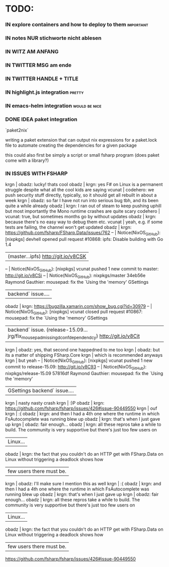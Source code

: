 # *scratch* buffer for creating quick outlines

* TODO:
*** IN explore containers and how to deploy to them               :important:
*** IN notes NUR stichworte nicht ablesen
*** IN WITZ AM ANFANG
*** IN TWITTER MSG am ende
*** IN TWITTER HANDLE + TITLE
*** IN highlight.js integration                                      :pretty:
*** IN emacs-helm integration                                 :would:be:nice:
*** DONE IDEA paket integration
    
    `paket2nix`

    writing a paket extension that can output nix expressions for a paket.lock file
    to automate creating the dependencies for a given package
    
    this could also first be simply a script or small fsharp program (does paket
    come with a library?)
*** IN ISSUES WITH FSHARP
    
    krgn | obadz: lucky! thats cool                                                                                           
   obadz | krgn: yes F# on Linux is a permanent struggle despite what all the cool kids are saying                            
  vcunat | codehero: we push security stuff directly, typically, so it should get all rebuilt in about a week                 
    krgn | obadz: so far I have not run into serious bug tbh, and its been quite a while already                              
   obadz | krgn: I ran out of steam to keep pushing uphill but most importantly the Mono runtime crashes are quite scary      
codehero | vcunat: true, but sometimes months go by without updates                                                           
   obadz | krgn: because there's no easy way to debug them etc.                                                               
  vcunat | yeah, e.g. if some tests are failing, the channel won't get updated                                                
   obadz | krgn: https://github.com/fsharp/FSharp.Data/issues/762                                                             
      -- | Notice(NixOS_GitHub): [nixpkgs] devhell opened pull request #10868: ipfs: Disable building with Go 1.4             
         | (master...ipfs) http://git.io/v8CSK                                                                                
      -- | Notice(NixOS_GitHub): [nixpkgs] vcunat pushed 1 new commit to master: http://git.io/v8CSi                          
      -- | Notice(NixOS_GitHub): nixpkgs/master 34eb56e Raymond Gauthier: mousepad: fix the `Using the 'memory' GSettings     
         | backend` issue....                                                                                                 
   obadz | krgn: https://bugzilla.xamarin.com/show_bug.cgi?id=30979                                                           
      -- | Notice(NixOS_GitHub): [nixpkgs] vcunat closed pull request #10867: mousepad: fix the `Using the 'memory' GSettings 
         | backend` issue. (release-15.09...jrg/fix_mousepad_missing_dconf_dependendcy) http://git.io/v8Cit                   
    krgn | obadz: yes, that second one happedned to me too                                                                    
    krgn | obadz: but its a matter of shipping FSharp.Core                                                                    
    krgn | which is recommended anyways                                                                                       
    krgn | but yeah                                                                                                           
      -- | Notice(NixOS_GitHub): [nixpkgs] vcunat pushed 1 new commit to release-15.09: http://git.io/v8C93                   
      -- | Notice(NixOS_GitHub): nixpkgs/release-15.09 57816df Raymond Gauthier: mousepad: fix the `Using the 'memory'        
         | GSettings backend` issue....                                                                                       
    krgn | nasty nasty crash                                                                                                  
    krgn | :)P                                                                                                                
   obadz | krgn: https://github.com/fsharp/fsharp/issues/426#issue-90449550                                                   
    krgn | ouf                                                                                                                
    krgn | :(                                                                                                                 
   obadz | krgn: and then I had a 4th one where the runtime in which FsAutocomplete was running blew up                       
   obadz | krgn: that's when I just gave up                                                                                   
    krgn | obadz: fair enough...                                                                                              
   obadz | krgn: all these repros take a while to build. The community is very supportive but there's just too few users on   
         | Linux...                                                                                                           
   obadz | krgn: the fact that you couldn't do an HTTP get with FSharp.Data on Linux without triggering a deadlock shows how  
         | few users there must be.                                                                                           
    krgn | obadz: I'll make sure I mention this as well                                                                       
    krgn | :(                                                                                                                  
   obadz | krgn: and then I had a 4th one where the runtime in which FsAutocomplete was running blew up                        
   obadz | krgn: that's when I just gave up                                                                                    
    krgn | obadz: fair enough...                                                                                               
   obadz | krgn: all these repros take a while to build. The community is very supportive but there's just too few users on    
         | Linux...                                                                                                            
   obadz | krgn: the fact that you couldn't do an HTTP get with FSharp.Data on Linux without triggering a deadlock shows how   
         | few users there must be.                                                                                            

    https://github.com/fsharp/fsharp/issues/426#issue-90449550
